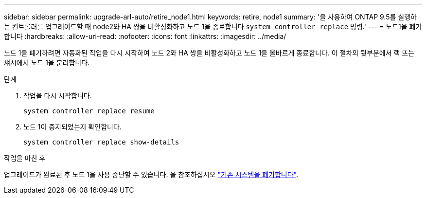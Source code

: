---
sidebar: sidebar 
permalink: upgrade-arl-auto/retire_node1.html 
keywords: retire, node1 
summary: '을 사용하여 ONTAP 9.5를 실행하는 컨트롤러를 업그레이드할 때 node2와 HA 쌍을 비활성화하고 노드 1을 종료합니다 `system controller replace` 명령.' 
---
= 노드1을 폐기합니다
:hardbreaks:
:allow-uri-read: 
:nofooter: 
:icons: font
:linkattrs: 
:imagesdir: ../media/


[role="lead"]
노드 1을 폐기하려면 자동화된 작업을 다시 시작하여 노드 2와 HA 쌍을 비활성화하고 노드 1을 올바르게 종료합니다. 이 절차의 뒷부분에서 랙 또는 섀시에서 노드 1을 분리합니다.

.단계
. 작업을 다시 시작합니다.
+
`system controller replace resume`

. 노드 1이 중지되었는지 확인합니다.
+
`system controller replace show-details`



.작업을 마친 후
업그레이드가 완료된 후 노드 1을 사용 중단할 수 있습니다. 을 참조하십시오 link:decommission_old_system.html["기존 시스템을 폐기합니다"].
